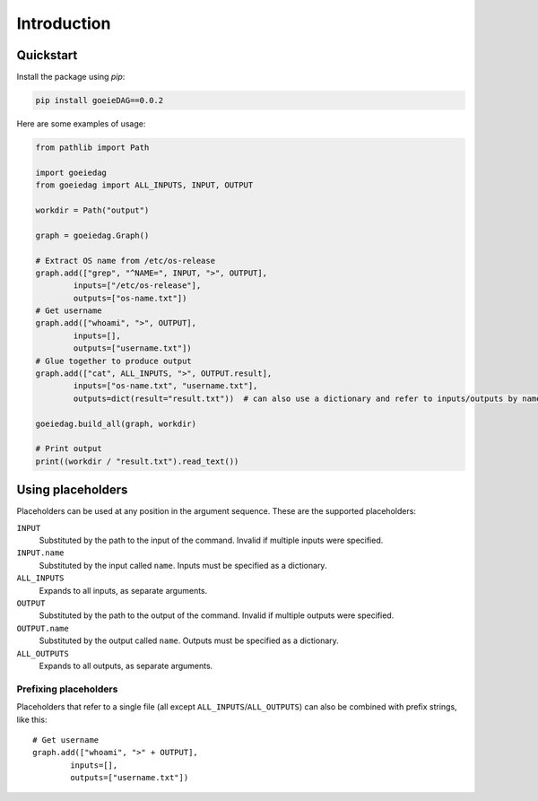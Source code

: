 Introduction
============

Quickstart
----------

Install the package using *pip*:

.. code-block:: shell

    pip install goeieDAG==0.0.2


Here are some examples of usage:

.. code-block:: python

    from pathlib import Path

    import goeiedag
    from goeiedag import ALL_INPUTS, INPUT, OUTPUT

    workdir = Path("output")

    graph = goeiedag.Graph()

    # Extract OS name from /etc/os-release
    graph.add(["grep", "^NAME=", INPUT, ">", OUTPUT],
            inputs=["/etc/os-release"],
            outputs=["os-name.txt"])
    # Get username
    graph.add(["whoami", ">", OUTPUT],
            inputs=[],
            outputs=["username.txt"])
    # Glue together to produce output
    graph.add(["cat", ALL_INPUTS, ">", OUTPUT.result],
            inputs=["os-name.txt", "username.txt"],
            outputs=dict(result="result.txt"))  # can also use a dictionary and refer to inputs/outputs by name

    goeiedag.build_all(graph, workdir)

    # Print output
    print((workdir / "result.txt").read_text())


.. _placeholders:

Using placeholders
------------------

Placeholders can be used at any position in the argument sequence. These are the supported placeholders:

``INPUT``
  Substituted by the path to the input of the command.
  Invalid if multiple inputs were specified.

``INPUT.name``
  Substituted by the input called ``name``.
  Inputs must be specified as a dictionary.

``ALL_INPUTS``
  Expands to all inputs, as separate arguments.

``OUTPUT``
  Substituted by the path to the output of the command.
  Invalid if multiple outputs were specified.

``OUTPUT.name``
  Substituted by the output called ``name``.
  Outputs must be specified as a dictionary.

``ALL_OUTPUTS``
  Expands to all outputs, as separate arguments.


Prefixing placeholders
^^^^^^^^^^^^^^^^^^^^^^

Placeholders that refer to a single file (all except ``ALL_INPUTS``/``ALL_OUTPUTS``)
can also be combined with prefix strings, like this::

    # Get username
    graph.add(["whoami", ">" + OUTPUT],
            inputs=[],
            outputs=["username.txt"])
